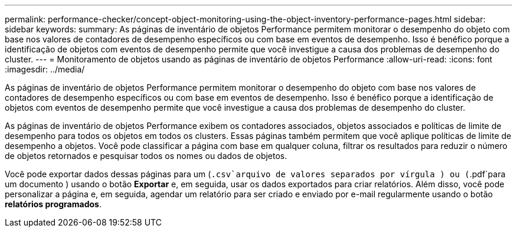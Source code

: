 ---
permalink: performance-checker/concept-object-monitoring-using-the-object-inventory-performance-pages.html 
sidebar: sidebar 
keywords:  
summary: As páginas de inventário de objetos Performance permitem monitorar o desempenho do objeto com base nos valores de contadores de desempenho específicos ou com base em eventos de desempenho. Isso é benéfico porque a identificação de objetos com eventos de desempenho permite que você investigue a causa dos problemas de desempenho do cluster. 
---
= Monitoramento de objetos usando as páginas de inventário de objetos Performance
:allow-uri-read: 
:icons: font
:imagesdir: ../media/


[role="lead"]
As páginas de inventário de objetos Performance permitem monitorar o desempenho do objeto com base nos valores de contadores de desempenho específicos ou com base em eventos de desempenho. Isso é benéfico porque a identificação de objetos com eventos de desempenho permite que você investigue a causa dos problemas de desempenho do cluster.

As páginas de inventário de objetos Performance exibem os contadores associados, objetos associados e políticas de limite de desempenho para todos os objetos em todos os clusters. Essas páginas também permitem que você aplique políticas de limite de desempenho a objetos. Você pode classificar a página com base em qualquer coluna, filtrar os resultados para reduzir o número de objetos retornados e pesquisar todos os nomes ou dados de objetos.

Você pode exportar dados dessas páginas para um (`.csv`arquivo de valores separados por vírgula ) ou (`.pdf`para um documento ) usando o botão *Exportar* e, em seguida, usar os dados exportados para criar relatórios. Além disso, você pode personalizar a página e, em seguida, agendar um relatório para ser criado e enviado por e-mail regularmente usando o botão *relatórios programados*.
